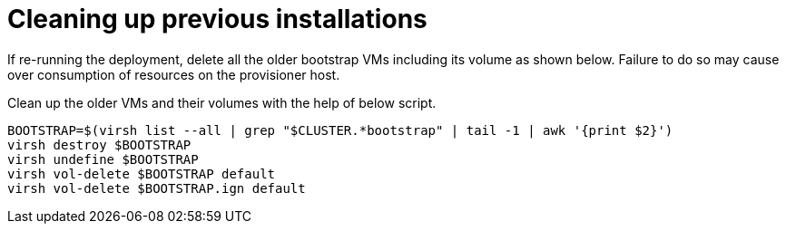 [id="ipi-install-troubleshooting-cleaning-up-previous-installations"]
= Cleaning up previous installations

If re-running the deployment, delete all the older bootstrap VMs
including its volume as shown below. Failure to do so may cause over
consumption of resources on the provisioner host.

Clean up the older VMs and their volumes with the help of below script.

[source,bash]
----
BOOTSTRAP=$(virsh list --all | grep "$CLUSTER.*bootstrap" | tail -1 | awk '{print $2}')
virsh destroy $BOOTSTRAP
virsh undefine $BOOTSTRAP
virsh vol-delete $BOOTSTRAP default
virsh vol-delete $BOOTSTRAP.ign default
----
